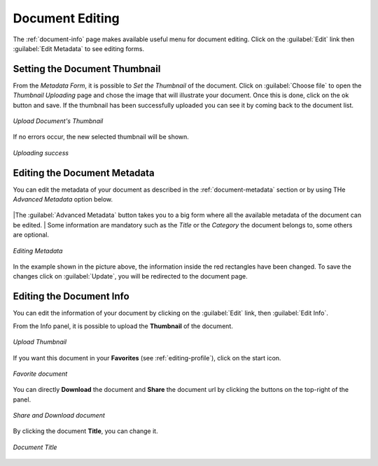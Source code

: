 .. _document-editing:

Document Editing
================

The :ref:`document-info` page makes available useful menu for document editing. Click on the :guilabel:`Edit` link then :guilabel:`Edit Metadata` to see editing forms.

Setting the Document Thumbnail
------------------------------

From the *Metadata Form*, it is possible to *Set the Thumbnail* of the document. Click on :guilabel:`Choose file` to open the *Thumbnail Uploading* page and chose the image that will illustrate your document. Once this is done, click on the ok button and save. If the thumbnail has been successfully uploaded you can see it by coming back to the document list.

.. figure:: img/document_uploading_thumbnail.png
    :align: center

    *Upload Document's Thumbnail*

If no errors occur, the new selected thumbnail will be shown.

.. figure:: img/document_uploading_thumbnail_success.png
    :align: center

    *Uploading success*

Editing the Document Metadata
-----------------------------

You can edit the metadata of your document as described in the :ref:`document-metadata` section or by using THe *Advanced Metadata* option below.

.. figure:: img/advanced_metadata_button.png
    :align: center

|The :guilabel:`Advanced Metadata` button takes you to a big form where all the available metadata of the document can be edited.
| Some information are mandatory such as the *Title* or the *Category* the document belongs to, some others are optional.

.. figure:: img/document_metadata_editing.png
    :align: center

    *Editing Metadata*

In the example shown in the picture above, the information inside the red rectangles have been changed. To save the changes click on :guilabel:`Update`, you will be redirected to the document page.

Editing the Document Info
-----------------------------

You can edit the information of your document by clicking on the :guilabel:`Edit` link, then :guilabel:`Edit Info`.

From the Info panel, it is possible to upload the **Thumbnail** of the document.

.. figure:: img/upload_thumbnail.png
    :align: center

    *Upload Thumbnail*

If you want this document in your **Favorites** (see :ref:`editing-profile`), click on the start icon.

.. figure:: img/favorite_document.png
    :align: center

    *Favorite document*

You can directly **Download** the document and **Share** the document url by clicking the buttons on the top-right of the panel.

.. figure:: img/download_share_document.png
    :align: center

    *Share and Download document*

By clicking the document **Title**, you can change it.

.. figure:: img/title_document.png
    :align: center

    *Document Title*
